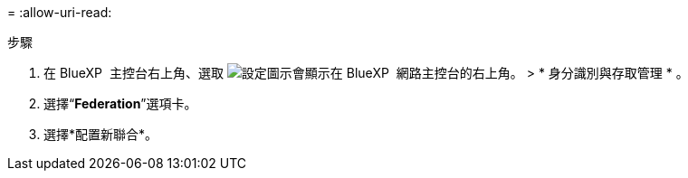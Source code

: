 = 
:allow-uri-read: 


.步驟
. 在 BlueXP  主控台右上角、選取 image:icon-settings-option.png["設定圖示會顯示在 BlueXP  網路主控台的右上角。"] > * 身分識別與存取管理 * 。
. 選擇“*Federation*”選項卡。
. 選擇*配置新聯合*。

